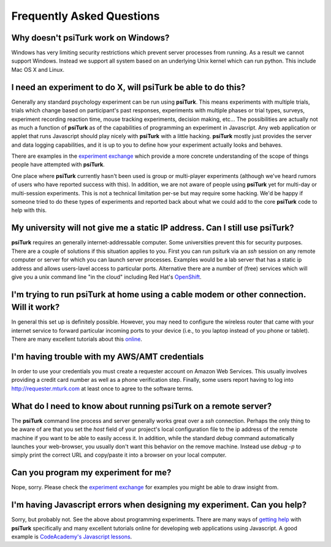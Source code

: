 Frequently Asked Questions
==========================

Why doesn't **psiTurk** work on Windows?
~~~~~~~~~~~~~~~~~~~~~~~~~~~~~~~~~~~~~~~~

Windows has very limiting security restrictions which prevent
server processes from running.  As a result we cannot support
Windows.  Instead we support all system based on an underlying
Unix kernel which can run python.  This include Mac OS X and
Linux.


I need an experiment to do X, will **psiTurk** be able to do this?
~~~~~~~~~~~~~~~~~~~~~~~~~~~~~~~~~~~~~~~~~~~~~~~~~~~~~~~~~~~~~~~~~~~~~~~~

Generally any standard psychology experiment can be run using **psiTurk**.
This means experiments with multiple trials, trials which change
based on participant's past responses, experiments with multiple phases
or trial types, surveys, experiment recording reaction time, mouse
tracking experiments, decision making, etc...  The possibilities are actually not as much
a function of **psiTurk** as of the capabilities of programming an
experiment in Javascript.  Any web application or applet that runs
Javascript should play nicely with **psiTurk** with a little hacking.
**psiTurk** mostly just provides the server and data logging capabilities,
and it is up to you to define how your experiment actually looks and behaves.

There are examples in the `experiment exchange <https://psiturk.org/ee>`__
which provide a more concrete understanding of the scope of things
people have attempted with **psiTurk**.

One place where **psiTurk** currently hasn't been used is group or
multi-player experiments (although we've heard rumors of users who have
reported success with this).  In addition, we are not aware of people
using **psiTurk** yet for multi-day or multi-session experiments.  This is
not a technical limitation per-se but may require some hacking.  We'd
be happy if someone tried to do these types of experiments and reported
back about what we could add to the core **psiTurk** code to help with this.

My university will not give me a static IP address.  Can I still use **psiTurk**?
~~~~~~~~~~~~~~~~~~~~~~~~~~~~~~~~~~~~~~~~~~~~~~~~~~~~~~~~~~~~~~~~~~~~~~~~

**psiTurk** requires an generally internet-addressable computer.  Some
universities prevent this for security purposes.  There are a couple of solutions
if this situation applies to you.  First you can run psiturk via an
`ssh` session on any remote computer or server for which you can launch
server processes.  Examples would be a lab server that has a static ip
address and allows users-lavel access to particular ports.  Alternative
there are a number of (free) services which will give you a unix
command line "in the cloud" including Red Hat's `OpenShift <https://www.openshift.com/>`__.


I'm trying to run **psiTurk** at home using a cable modem or other connection.  Will it work?
~~~~~~~~~~~~~~~~~~~~~~~~~~~~~~~~~~~~~

In general this set up is definitely possible.  However, you may need to configure
the wireless router that came with your internet service to forward particular incoming
ports to your device (i.e., to you laptop instead of you phone or tablet).  There are
many excellent tutorials about this `online <http://www.howtogeek.com/66214/how-to-forward-ports-on-your-router/>`__.

I'm having trouble with my AWS/AMT credentials
~~~~~~~~~~~~~~~~~~~~~~~~~~~~~~~~~~~~~~~~~~~~~~~

In order to use your credentials you must create a requester account
on Amazon Web Services.  This usually involves providing a credit card
number as well as a phone verification step.  Finally, some users report
having to log into `http://requester.mturk.com <http://requester.mturk.com>`__ 
at least once to agree to the software terms.

What do I need to know about running **psiTurk** on a remote server?
~~~~~~~~~~~~~~~~~~~~~~~~~~~~~~~~~~~~~~~~~~~~~~~
The **psiTurk** command line process and server generally works great over a `ssh` connection.
Perhaps the only thing to be aware of are that you set the `host` field
of your project's local configuration file to the ip address of the remote machine
if you want to be able to easily access it.  In addition, while the standard 
`debug` command automatically launches your web-browser, you usually don't 
want this behavior on the remove machine.  Instead use `debug -p` to simply 
print the correct URL and copy/paste it into a browser on your local computer.


Can you program my experiment for me?
~~~~~~~~~~~~~~~~~~~~~~~~~~~~~~~~~~~~~

Nope, sorry.  Please check the `experiment exchange <https://psiturk.org/ee>`__ for 
examples you might be able to draw insight from.

I'm having Javascript errors when designing my experiment.  Can you help?
~~~~~~~~~~~~~~~~~~~~~~~~~~~~~~~~~~~~~~~~~~~~~~~~~~~~~~~~~~~~~~~~~~~~~~~~

Sorry, but probably not.  See the above about programming experiments.  There are many 
ways of `getting help <getting_help.rst>`__ with **psiTurk** specifically and many
excellent tutorials online for developing web applications using Javascript.  A good
example is `CodeAcademy's Javascript lessons <http://www.codecademy.com/tracks/javascript>`__.